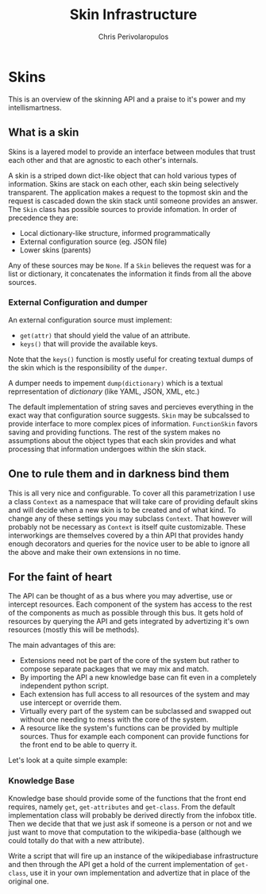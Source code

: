 #+LaTeX_CLASS: fakedrake-org-article
#+TITLE: Skin Infrastructure
#+AUTHOR: Chris Perivolaropulos

* Skins
  This is an overview of the skinning API and a praise to it's power
  and my intellismartness.

** What is a skin
   Skins is a layered model to provide an interface between modules
   that trust each other and that are agnostic to each other's
   internals.

   A skin is a striped down dict-like object that can hold various
   types of information. Skins are stack on each other, each skin
   being selectively transparent. The application makes a request to
   the topmost skin and the request is cascaded down the skin stack
   until someone provides an answer. The =Skin= class has possible
   sources to provide infomation. In order of precedence they are:

   - Local dictionary-like structure, informed programmatically
   - External configuration source (eg. JSON file)
   - Lower skins (parents)

   Any of these sources may be =None=. If a =Skin= believes the
   request was for a list or dictionary, it concatenates the
   information it finds from all the above sources.

*** External Configuration and dumper
    An external configuration source must implement:

   - =get(attr)= that should yield the value of an attribute.
   - =keys()= that will provide the available keys.

   Note that the =keys()= function is mostly useful for creating
   textual dumps of the skin which is the responsibility of the
   =dumper=.

   A dumper needs to impement =dump(dictionary)= which is a textual
   reprresentation of /dictionary/ (like YAML, JSON, XML, etc.)

   The default implementation of string saves and percieves everything
   in the exact way that configuration source suggests. =Skin= may be
   subcalssed to provide interface to more complex pices of
   information. =FunctionSkin= favors saving and providing
   functions. The rest of the system makes no assumptions about the
   object types that each skin provides and what processing that
   information undergoes within the skin stack.

** One to rule them and in darkness bind them
   This is all very nice and configurable. To cover all this
   parametrization I use a class =Context= as a namespace that will
   take care of providing default skins and will decide when a new
   skin is to be created and of what kind. To change any of these
   settings you may subclass =Context=. That however will probably not
   be necessary as =Context= is itself quite customizable. These
   interworkings are themselves covered by a thin API that provides
   handy enough decorators and queries for the novice user to be able
   to ignore all the above and make their own extensions in no time.

** For the faint of heart
   The API can be thought of as a bus where you may advertise, use or
   intercept resources. Each component of the system has access to the
   rest of the components as much as possible through this bus. It
   gets hold of resources by querying the API and gets integrated
   by advertizing it's own resources (mostly this will be methods).

   The main advantages of this are:

   - Extensions need not be part of the core of the system but rather
     to compose separate packages that we may mix and match.
   - By importing the API a new knowledge base can fit even in a
     completely independent python script.
   - Each extension has full access to all resources of the system and
     may use intercept or override them.
   - Virtually every part of the system can be subclassed and swapped
     out without one needing to mess with the core of the system.
   - A resource like the system's functions can be provided by
     multiple sources. Thus for example each component can provide
     functions for the front end to be able to querry it.

   Let's look at a quite simple example:

*** Knowledge Base
    Knowledge base should provide some of the functions that the front
    end requires, namely =get=, =get-attributes= and =get-class=. From
    the default implementation class will probably be derived directly
    from the infobox title. Then we decide that that we just ask if
    someone is a person or not and we just want to move that
    computation to the wikipedia-base (although we could totally do
    that with a new attribute).

    Write a script that will fire up an instance of the wikipediabase
    infrastructure and then through the API get a hold of the current
    implementation of =get-class=, use it in your own implementation
    and advertize that in place of the original one.
